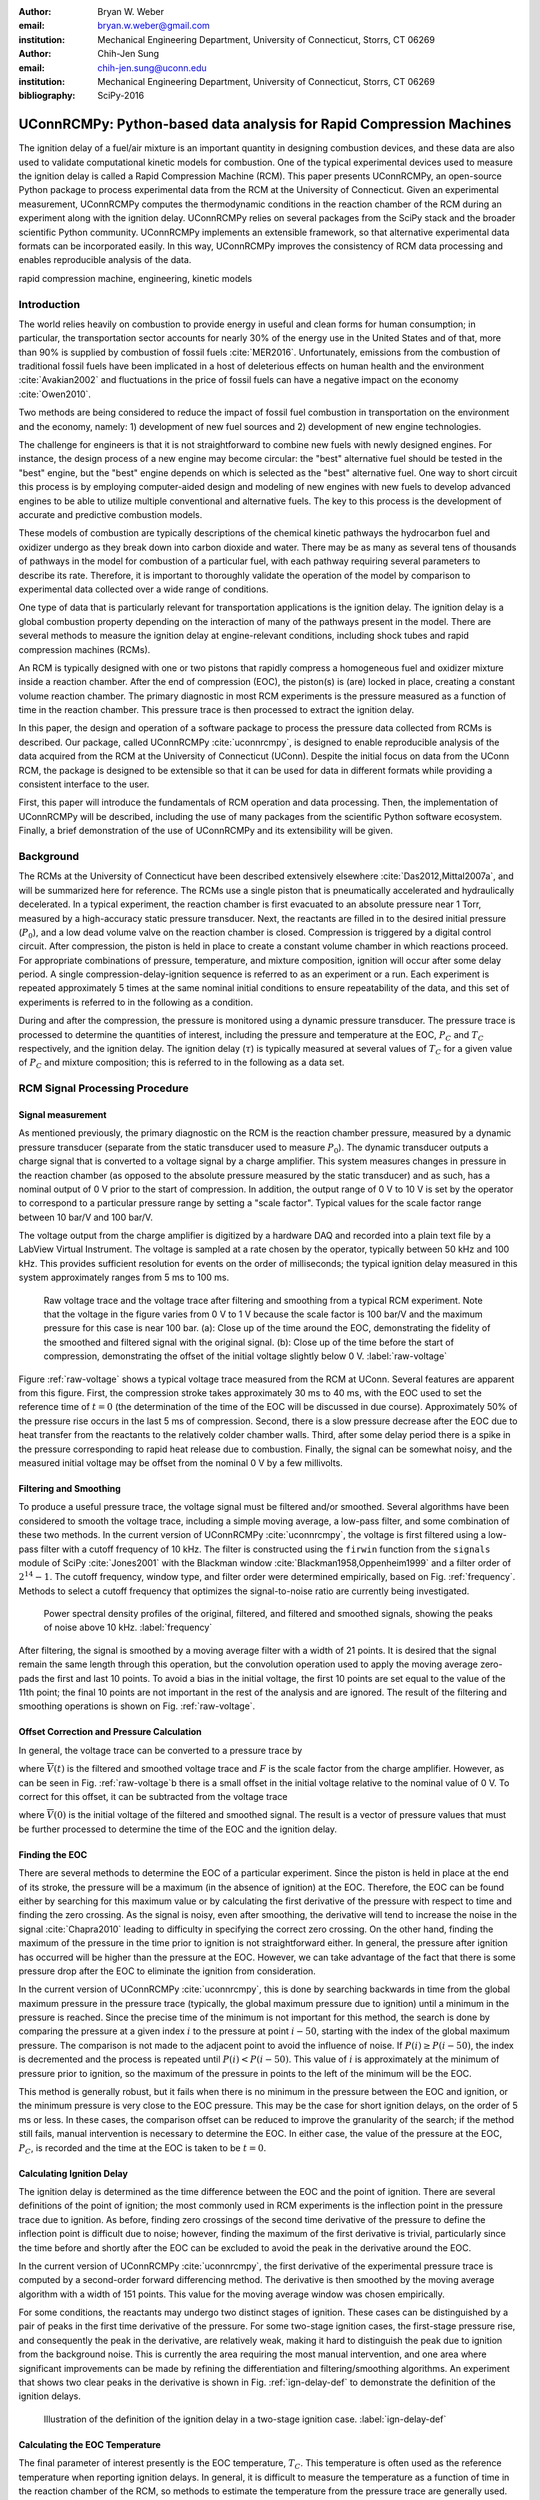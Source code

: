 :author: Bryan W. Weber
:email: bryan.w.weber@gmail.com
:institution: Mechanical Engineering Department, University of Connecticut, Storrs, CT 06269

:author: Chih-Jen Sung
:email: chih-jen.sung@uconn.edu
:institution: Mechanical Engineering Department, University of Connecticut, Storrs, CT 06269

:bibliography: SciPy-2016

---------------------------------------------------------------------
UConnRCMPy: Python-based data analysis for Rapid Compression Machines
---------------------------------------------------------------------

.. class:: abstract

    The ignition delay of a fuel/air mixture is an important quantity in designing combustion
    devices, and these data are also used to validate computational kinetic models for combustion.
    One of the typical experimental devices used to measure the ignition delay is called a Rapid
    Compression Machine (RCM). This paper presents UConnRCMPy, an open-source Python package to
    process experimental data from the RCM at the University of Connecticut. Given an experimental
    measurement, UConnRCMPy computes the thermodynamic conditions in the reaction chamber of the RCM
    during an experiment along with the ignition delay. UConnRCMPy relies on several packages from
    the SciPy stack and the broader scientific Python community. UConnRCMPy implements an extensible
    framework, so that alternative experimental data formats can be incorporated easily. In this
    way, UConnRCMPy improves the consistency of RCM data processing and enables reproducible
    analysis of the data.

.. class:: keywords

    rapid compression machine, engineering, kinetic models

Introduction
------------

The world relies heavily on combustion to provide energy in useful and clean forms for human
consumption; in particular, the transportation sector accounts for nearly 30% of the energy use in
the United States and of that, more than 90% is supplied by combustion of fossil fuels
:cite:`MER2016`. Unfortunately, emissions from the combustion of traditional fossil fuels have been
implicated in a host of deleterious effects on human health and the environment :cite:`Avakian2002`
and fluctuations in the price of fossil fuels can have a negative impact on the economy
:cite:`Owen2010`.

Two methods are being considered to reduce the impact of fossil fuel combustion in transportation on
the environment and the economy, namely: 1) development of new fuel sources and 2) development of
new engine technologies.

The challenge for engineers is that it is not straightforward to combine new fuels with newly
designed engines. For instance, the design process of a new engine may become circular: the "best"
alternative fuel should be tested in the "best" engine, but the "best" engine depends on which is
selected as the "best" alternative fuel. One way to short circuit this process is by employing
computer-aided design and modeling of new engines with new fuels to develop advanced engines to be
able to utilize multiple conventional and alternative fuels. The key to this process is the
development of accurate and predictive combustion models.

These models of combustion are typically descriptions of the chemical kinetic pathways the
hydrocarbon fuel and oxidizer undergo as they break down into carbon dioxide and water. There may be
as many as several tens of thousands of pathways in the model for combustion of a particular fuel,
with each pathway requiring several parameters to describe its rate. Therefore, it is important to
thoroughly validate the operation of the model by comparison to experimental data collected over a
wide range of conditions.

One type of data that is particularly relevant for transportation applications is the ignition
delay. The ignition delay is a global combustion property depending on the interaction of many of
the pathways present in the model. There are several methods to measure the ignition delay at
engine-relevant conditions, including shock tubes and rapid compression machines (RCMs).

An RCM is typically designed with one or two pistons that rapidly compress a homogeneous fuel and
oxidizer mixture inside a reaction chamber. After the end of compression (EOC), the piston(s) is
(are) locked in place, creating a constant volume reaction chamber. The primary diagnostic in most
RCM experiments is the pressure measured as a function of time in the reaction chamber. This
pressure trace is then processed to extract the ignition delay.

In this paper, the design and operation of a software package to process the pressure data collected
from RCMs is described. Our package, called UConnRCMPy :cite:`uconnrcmpy`, is designed to enable
reproducible analysis of the data acquired from the RCM at the University of Connecticut (UConn).
Despite the initial focus on data from the UConn RCM, the package is designed to be extensible so
that it can be used for data in different formats while providing a consistent interface to the
user.

First, this paper will introduce the fundamentals of RCM operation and data processing. Then, the
implementation of UConnRCMPy will be described, including the use of many packages from the
scientific Python software ecosystem. Finally, a brief demonstration of the use of UConnRCMPy and
its extensibility will be given.

Background
----------

The RCMs at the University of Connecticut have been described extensively elsewhere
:cite:`Das2012,Mittal2007a`, and will be summarized here for reference. The RCMs use a single piston
that is pneumatically accelerated and hydraulically decelerated. In a typical experiment, the
reaction chamber is first evacuated to an absolute pressure near 1 Torr, measured by a high-accuracy
static pressure transducer. Next, the reactants are filled in to the desired initial pressure
(|P0|), and a low dead volume valve on the reaction chamber is closed. Compression is triggered by a
digital control circuit. After compression, the piston is held in place to create a constant volume
chamber in which reactions proceed. For appropriate combinations of pressure, temperature, and
mixture composition, ignition will occur after some delay period. A single
compression-delay-ignition sequence is referred to as an experiment or a run. Each experiment is
repeated approximately 5 times at the same nominal initial conditions to ensure repeatability of the
data, and this set of experiments is referred to in the following as a condition.

During and after the compression, the pressure is monitored using a dynamic pressure transducer.
The pressure trace is processed to determine the quantities of interest, including
the pressure and temperature at the EOC, |PC| and |TC| respectively, and the ignition delay. The
ignition delay (|tau|) is typically measured at several values of |TC| for a given value of |PC| and
mixture composition; this is referred to in the following as a data set.

RCM Signal Processing Procedure
-------------------------------
Signal measurement
==================

As mentioned previously, the primary diagnostic on the RCM is the reaction chamber pressure,
measured by a dynamic pressure transducer (separate from the static transducer used to measure
|P0|). The dynamic transducer outputs a charge signal that is converted to a voltage signal by a
charge amplifier. This system measures changes in pressure in the reaction chamber (as opposed to
the absolute pressure measured by the static transducer) and as such, has a nominal output of 0 V
prior to the start of compression. In addition, the output range of 0 V to 10 V is set by the
operator to correspond to a particular pressure range by setting a "scale factor". Typical values
for the scale factor range between 10 bar/V and 100 bar/V.

The voltage output from the charge amplifier is digitized by a hardware DAQ and recorded into a
plain text file by a LabView Virtual Instrument. The voltage is sampled at a rate chosen by the
operator, typically between 50 kHz and 100 kHz. This provides sufficient resolution for events on
the order of milliseconds; the typical ignition delay measured in this system approximately ranges
from 5 ms to 100 ms.

.. figure:: figures/raw-voltage.png

    Raw voltage trace and the voltage trace after filtering and smoothing from a typical RCM
    experiment. Note that the voltage in the figure varies from 0 V to 1 V because the scale factor
    is 100 bar/V and the maximum pressure for this case is near 100 bar. (a): Close up of the time
    around the EOC, demonstrating the fidelity of the smoothed and filtered signal with the original
    signal. (b): Close up of the time before the start of compression, demonstrating the offset of
    the initial voltage slightly below 0 V. :label:`raw-voltage`

Figure :ref:`raw-voltage` shows a typical voltage trace measured from the RCM at UConn. Several
features are apparent from this figure. First, the compression stroke takes approximately 30 ms to
40 ms, with the EOC used to set the reference time of :math:`t = 0` (the determination of the time
of the EOC will be discussed in due course). Approximately 50% of the pressure rise occurs in the
last 5 ms of compression. Second, there is a slow pressure decrease after the EOC due to heat
transfer from the reactants to the relatively colder chamber walls. Third, after some delay period
there is a spike in the pressure corresponding to rapid heat release due to combustion. Finally, the
signal can be somewhat noisy, and the measured initial voltage may be offset from the nominal 0 V by
a few millivolts.

Filtering and Smoothing
=======================

To produce a useful pressure trace, the voltage signal must be filtered and/or smoothed. Several
algorithms have been considered to smooth the voltage trace, including a simple moving average, a
low-pass filter, and some combination of these two methods. In the current version of UConnRCMPy
:cite:`uconnrcmpy`, the voltage is first filtered using a low-pass filter with a cutoff frequency of
10 kHz. The filter is constructed using the ``firwin`` function from the ``signals`` module of SciPy
:cite:`Jones2001` with the Blackman window :cite:`Blackman1958,Oppenheim1999` and a filter order of
:math:`2^{14}-1`. The cutoff frequency, window type, and filter order were determined empirically,
based on Fig. :ref:`frequency`. Methods to select a cutoff frequency that optimizes the
signal-to-noise ratio are currently being investigated.

.. figure:: figures/frequency.png

    Power spectral density profiles of the original, filtered, and filtered and smoothed signals,
    showing the peaks of noise above 10 kHz. :label:`frequency`

After filtering, the signal is smoothed by a moving average filter with a width of 21 points. It is
desired that the signal remain the same length through this operation, but the convolution operation
used to apply the moving average zero-pads the first and last 10 points. To avoid a bias in the
initial voltage, the first 10 points are set equal to the value of the 11th point; the final 10
points are not important in the rest of the analysis and are ignored. The result of the filtering
and smoothing operations is shown on Fig. :ref:`raw-voltage`.

Offset Correction and Pressure Calculation
==========================================

In general, the voltage trace can be converted to a pressure trace by

.. math::
    :label: pressure-trace

    P(t) = F \cdot \overline{V}(t) + P_0

where :math:`\overline{V}(t)` is the filtered and smoothed voltage trace and :math:`F` is the scale
factor from the charge amplifier. However, as can be seen in Fig. :ref:`raw-voltage`\ b there is a
small offset in the initial voltage relative to the nominal value of 0 V. To correct for this
offset, it can be subtracted from the voltage trace

.. math::
    :label: corrected-pressure-trace

    P(t) = F \cdot \left[\overline{V}(t) - \overline{V}(0)\right] + P_0

where :math:`\overline{V}(0)` is the initial voltage of the filtered and smoothed signal. The result
is a vector of pressure values that must be further processed to determine the time of the EOC and
the ignition delay.

Finding the EOC
===============

There are several methods to determine the EOC of a particular experiment. Since the piston is held
in place at the end of its stroke, the pressure will be a maximum (in the absence of ignition) at
the EOC. Therefore, the EOC can be found either by searching for this maximum value or by
calculating the first derivative of the pressure with respect to time and finding the zero crossing.
As the signal is noisy, even after smoothing, the derivative will tend to increase the noise in the
signal :cite:`Chapra2010` leading to difficulty in specifying the correct zero crossing. On the
other hand, finding the maximum of the pressure in the time prior to ignition is not straightforward
either. In general, the pressure after ignition has occurred will be higher than the pressure at the
EOC. However, we can take advantage of the fact that there is some pressure drop after the EOC to
eliminate the ignition from consideration.

In the current version of UConnRCMPy :cite:`uconnrcmpy`, this is done by searching backwards in time
from the global maximum pressure in the pressure trace (typically, the global maximum pressure due
to ignition) until a minimum in the pressure is reached. Since the precise time of the minimum is
not important for this method, the search is done by comparing the pressure at a given index
:math:`i` to the pressure at point :math:`i-50`, starting with the index of the global maximum
pressure. The comparison is not made to the adjacent point to avoid the influence of noise. If
:math:`P(i) \geq P(i-50)`, the index is decremented and the process is repeated until :math:`P(i) <
P(i-50)`. This value of :math:`i` is approximately at the minimum of pressure prior to ignition, so
the maximum of the pressure in points to the left of the minimum will be the EOC.

This method is generally robust, but it fails when there is no minimum in the pressure between the
EOC and ignition, or the minimum pressure is very close to the EOC pressure. This may be the case
for short ignition delays, on the order of 5 ms or less. In these cases, the comparison offset can
be reduced to improve the granularity of the search; if the method still fails, manual intervention
is necessary to determine the EOC. In either case, the value of the pressure at the EOC, |PC|, is
recorded and the time at the EOC is taken to be :math:`t=0`.

Calculating Ignition Delay
==========================

The ignition delay is determined as the time difference between the EOC and the point of ignition.
There are several definitions of the point of ignition; the most commonly used in RCM experiments is
the inflection point in the pressure trace due to ignition. As before, finding zero crossings of the
second time derivative of the pressure to define the inflection point is difficult due to noise;
however, finding the maximum of the first derivative is trivial, particularly since the time before
and shortly after the EOC can be excluded to avoid the peak in the derivative around the EOC.

In the current version of UConnRCMPy :cite:`uconnrcmpy`, the first derivative of the experimental
pressure trace is computed by a second-order forward differencing method. The derivative is then
smoothed by the moving average algorithm with a width of 151 points. This value for the moving
average window was chosen empirically.

For some conditions, the reactants may undergo two distinct stages of ignition. These cases can be
distinguished by a pair of peaks in the first time derivative of the pressure. For some two-stage
ignition cases, the first-stage pressure rise, and consequently the peak in the derivative, are
relatively weak, making it hard to distinguish the peak due to ignition from the background noise.
This is currently the area requiring the most manual intervention, and one area where significant
improvements can be made by refining the differentiation and filtering/smoothing algorithms. An
experiment that shows two clear peaks in the derivative is shown in Fig. :ref:`ign-delay-def` to
demonstrate the definition of the ignition delays.

.. figure:: figures/ign-delay-def.png

    Illustration of the definition of the ignition delay in a two-stage ignition case.
    :label:`ign-delay-def`

Calculating the EOC Temperature
===============================

The final parameter of interest presently is the EOC temperature, |TC|. This temperature is often
used as the reference temperature when reporting ignition delays. In general, it is difficult to
measure the temperature as a function of time in the reaction chamber of the RCM, so methods to
estimate the temperature from the pressure trace are generally used.

The law of conservation of energy written for the ideal gases in the reaction chamber is:

.. math::
    :label: first-law

    c_v \frac{dT}{dt} = -P \frac{dv}{dt} - \sum_k u_k \frac{d Y_k}{dt}

where :math:`c_v` is the specific heat at constant volume of the mixture, :math:`v` is the specific
volume, :math:`u_k` and :math:`Y_k` are the specific internal energy and mass fraction of the
species :math:`k`, and :math:`t` is time. For a constant-area piston, the rate of change of the
volume is equal to the piston velocity. In UConnRCMPy, Eq. :ref:`first-law` is integrated by Cantera
:cite:`cantera`.

In Cantera, intensive thermodynamic information about the system is stored in an instance of the
``Solution`` class. The ``Solution`` classes used in this study model simple, compressible systems
and require two independent intensive properties, plus the composition, to fix the state. In
addition to evaluating thermodynamic data, Cantera :cite:`cantera` contains several objects used to
model homogeneous reacting systems; the two used in this paper are a ``Reservoir`` and an
``IdealGasReactor``, which are subclasses of the generic ``Reactor`` class. The specific
``IdealGasReactor`` class is preferred over the generic ``Reactor`` class in this study because the
energy equation is directly solved in terms of the temperature (i.e., Eq. :ref:`first-law`) in an
``IdealGasReactor``. A ``Solution`` object is installed in each ``Reactor`` subclass to manage the
state information and evaluate thermodynamic properties. The difference between the ``Reservoir``
and the ``IdealGasReactor`` is simply that the state (i.e., the pressure, temperature, and chemical
composition) of the ``Solution`` in a ``Reservoir`` is fixed.

Integrating Eq. :ref:`first-law` requires knowledge of the volume of the reaction chamber as a
function of time. To calculate the volume as a function of time, it is assumed that there is a core
of gas in the reaction chamber that undergoes an isentropic compression :cite:`Lee1998`.
Furthermore, it is assumed that there is negligible reactant consumption during the compression
stroke. Then, a Cantera ``Solution`` object is initialized at the initial temperature, pressure, and
composition of the reaction chamber.

After initialization the initial mass-specific entropy (|s0|) and density (|rho0|) are recorded. The
initial volume is arbitrarily taken to be :math:`V_0=1.0\,\text{m}^3`. The initial volume used in
constructing the volume trace is arbitrary provided that the same value for the volume is used for
the initial volume in the ``Reactor``-based simulations described below. However, extensive
quantities such as the total heat release during ignition cannot be compared to experimental values.

The measured pressure at each point in the pressure trace (:math:`P_i`) is used with the previously
recorded initial entropy (|s0|) to set the state of the ``Solution`` object sequentially. At each
point, the volume is computed by applying the ideal gas law:

.. math::
    :label: ideal-gas-law

    V_i = V_0 \frac{\rho_0}{\rho_i}

where :math:`\rho_i` is the density at each point computed by the Cantera ``Solution``. This
procedure effects a constant composition isentropic compression process.

Once the volume trace has been generated, it can be utilized in the ``IdealGasReactor`` and the
solution of Eq. :ref:`first-law` by installing an instance of the ``Wall`` class. In Cantera
:cite:`cantera`, ``Wall``\ s have several uses, including allowing heat transfer into or out of the
``Reactor``, allowing heterogeneous reactions on the surface of the ``Wall``, or causing the volume
of the ``Reactor`` to vary. In this study, only the last function is used (i.e., the reaction
chamber is adiabatic and homogeneous). ``Wall``\ s must be installed between instances of
``Reactor``\ s, so in UConnRCMPy a ``Wall`` is installed between the ``IdealGasReactor`` that
represents the reaction chamber and an instance of the ``Reservoir`` class. By specifying the
velocity of the ``Wall`` using the volume trace computed previously, the ``IdealGasReactor`` will
proceed through the same states as the reaction chamber in the experiment.

The velocity of the ``Wall`` is specified by using an instance of the ``VolumeProfile`` class from
the CanSen software :cite:`cansen`. This instance is passed to the ``Func1`` class in Cantera, which
wraps the ``VolumeProfile`` in a way that the C++ solvers in Cantera can use. The ``VolumeProfile``
class computes the first forward difference of the volume as a function of time and returns the
appropriate velocity when passed a time.

The ``IdealGasReactor`` is installed into an instance of ``ReactorNet`` from Cantera
:cite:`cantera`. The ``ReactorNet`` implements the interface to the solver CVODES. CVODES is an
adaptive-time-stepping solver, distributed as part of the SUNDIALS suite :cite:`Hindmarsh2005`. As
the solver steps towards the end time of the simulation, the state of the system is stored on each
integrator time step, producing simulated pressure, volume, and temperature traces. Finally, the EOC
temperature is recorded as the simulated temperature at the EOC.

Two simulations are conducted using this procedure. In the first, the multiplier for all the
reaction rates is set to zero, to simulate a constant composition (non-reactive) process. In the
second, the reactions are allowed to proceed as normal. The temperature traces from the two
simulations are compared to each other and the inclusion of the reactions does not change |TC|,
validating the assumption of adiabatic, constant composition compression. Nonetheless, when
conducting simulations to compare a kinetic model to experimental results, it is important to
include the species equations in the solution of Eq. :ref:`first-law` due to the buildup of a pool
of radicals that affects the processes after the EOC :cite:`Mittal2008`, although it does not affect
the computation of |TC|.

Simulating Post-EOC Processes
=============================

As can be seen in Fig. :ref:`ign-delay-def`, the pressure decreases after the EOC due to heat
transfer from the higher temperature reactants to the reaction chamber walls. This process is
specific to the machine that carried out the experiments, and to the conditions under which the
experiment was conducted. Therefore, the rate of pressure decrease should be modeled and included
in simulations that compare predicted ignition delays to the experimental values.

To conduct this modeling, a non-reactive experiment is conducted, where |O2| in the oxidizer is
replaced with |N2| to maintain a similar specific heat ratio but suppress the oxidation reactions
that lead to ignition. The pressure trace from this non-reactive experiment closely matches that
from the reactive experiment during the compression stroke, further validating the assumption of
adiabatic, constant composition compression. Furthermore, the non-reactive pressure trace closely
matches the reactive pressure trace after the EOC until exothermic reactions cause the pressure in
the reactive experiment to begin to increase.

To apply the effect of the post-compression heat loss into the simulations, the reaction chamber is
modeled as undergoing an adiabatic volume expansion. Since the post compression time is modeled as
an isentropic expansion, the same procedure is used as in the computation of |TC| to compute a
volume trace for the post-EOC time. The only difference is that the non-reactive pressure trace is
used after the EOC instead of the reactive pressure trace. Once the volume trace is generated, it
can be applied to a simulation by concatenating the volume trace of the compression stroke and the
post-EOC volume trace together and following the procedure outlined previously. For consistency, the
ignition delay in a reactive simulation is defined in the same manner as in the reactive
experiments, as the maxima of the time derivative of the pressure trace. This procedure has been
validated experimentally by measuring the temperature in the reaction chamber during and after the
compression stroke. The temperature of the reactants was found to be within :math:`\pm`\ 5 K of the
simulated temperature :cite:`Das2012a,Uddi2012`.

Implementation of UConnRCMPy
----------------------------

UConnRCMPy is constructed in a hierarchical manner, with different classes representing different
levels of the data. The lowest level representation is the ``VoltageTrace`` that contains the raw
voltage signal and timing recorded by the DAQ, as well as the filtered and smoothed voltage traces.
The filtering and smoothing algorithms are implemented as separate methods so they can be reused
in other situations.

One step up from the ``VoltageTrace`` is the ``ExperimentalPressureTrace`` class. This class takes
a ``VoltageTrace`` in the ``__init__`` method and processes it into a pressure trace, given the
multiplication factor and the initial pressure. This class also contains methods to compute the
derivative of the experimental pressure trace, as discussed previously.

All of the information about a particular experiment is stored in the ``Experiment`` class. When
initialized, the ``Experiment`` expects an instance of the ``pathlib.Path`` class; if none is
provided, it prompts the user to enter a file name that is expected to be in the current working
directory. Then a ``VoltageTrace`` is created, followed by an ``ExperimentalPressureTrace``. The
pressure trace from the latter is processed to extract the ignition delay(s).

The main user interface to UConnRCMPy is through the ``Condition`` class, the highest level of data
representation. The intended use of this class is in an interactive Python interpreter (the author
prefers the Jupyter Notebook with an IPython kernel :cite:`Perez2007`). Due to the dependence on the
``pathlib`` library, UConnRCMPy must be used with Python 3.4 or greater.

To begin, the user creates an instance of the ``Condition`` class and adds experiments to the
instance using the ``add_experiment`` method. This method creates an instance of class
``Experiment`` for each experiment passed in. As each experiment is processed by UConnRCMPy, the
information from that run is added to the system clipboard for pasting into some spreadsheet
software. In the current version, the information copied is the time of day of the experiment, the
initial pressure, the initial temperature, the pressure at the EOC, the overall and first stage
ignition delays, an estimate of the EOC temperature, and some information about the compression
ratio of the reactor. Finally, each experiment is added to a dictionary keyed by the file name
storing the experiment.

Two plots are optionally created each time a reactive experiment is added to the ``Condition``
(plotting is controlled by passing a boolean argument ``plotting`` to the ``Condition`` when it is
initialized). The plots use Matplotlib :cite:`Hunter2007`. The first plot is a cumulative plot of
the pressure traces of each of the experiments that are added to the ``Condition``. The second plot
is an individual plot for each experiment showing the pressure trace and the time derivative of the
pressure trace.

In general, for a set of experiments at a given condition, all of the reactive cases are run first.
The experiment chosen as the reference experiment (i.e., the one whose ignition delay and |TC| are
reported) for a given condition is the one whose overall ignition delay is closest to the mean
overall ignition delay among the experiments at a given condition. Once the reference experiment is
selected, non-reactive experiments are run at the same initial conditions as the reference
experiment. Non-reactive experiments are added to the ``Condition`` by the same ``add_experiment``
method and UConnRCMPy automatically determines whether the experiment is reactive or non-reactive.
Adding a non-reactive experiment creates a figure comparing the pressure trace of the non-reactive
experiment with the reference reactive experiment.

When the user is satisfied with the agreement of the reactive and non-reactive pressure traces, the
creation of the volume trace is triggered by running the ``create_volume_trace`` method of the
``Condition``. This function goes through the process of converting the reactive pressure trace
(before the EOC) and the non-reactive pressure trace (after the EOC) to a volume trace. The actual
computation of the volume trace (as described previously) is done by the ``VolumeFromPressure``
class. This class expects a pressure trace, initial temperature, and initial volume. First, the
volume trace of the reactive (pre-EOC) portion is generated using the pre-EOC pressure trace, the
experimental initial temperature, and an initial volume of :math:`V_0 = 1.0\,\text{m}^3`, as discussed
previously.A temperature trace is also constructed for the pre-EOC pressure trace using the
``TemperatureFromPressure`` class. The last value of this temperature trace provides an estimate for
|TC|; although this value is not the reported value, it typically differs by :math:`\pm`\ 2 K from
the reported value due to slight differences in the choice of the compression time (see below).

For the non-reactive (post-EOC) volume trace, the initial temperature is estimated as the final
value of the temperature trace constructed for the pre-EOC period. Furthermore, the initial volume
of the non-reactive (post-EOC) volume trace is taken to be the final value of the pre-EOC volume
trace, so that although there may be small mismatches in |PC|, the volume trace will be consistent.

After generation, ``create_volume_trace`` writes the volume trace out to a CSV file so that the
volume trace can be used in other software. The reactive pressure trace is also written to a
tab-separated file. Before writing, the volume and pressure traces are both downsampled by a factor
of 5. This reduces the computational time of a simulation and does not have any effect on the
simulated results. ``create_volume_trace`` also generates a figure that plots the complete reactive
pressure trace, a non-reactive pressure trace generated from the volume trace using the
``PressureFromVolume`` class, and a linear fit to the constant pressure period prior to the start of
compression. This linear fit aids in determining a suitable compression time. Finally, the value of
the pressure at the beginning of compression is put on the system clipboard to be pasted into a
spreadsheet to record the |P0| used for simulations. This may differ slightly from the |P0| read
from the static transducer due to noise in the signal.

The ``create_volume_trace`` function relies on a YAML file located in the current working directory
called ``volume-trace.yaml``. This file must contain several parameters necessary to reproduce the
analysis. These parameters must be specified by the user, and include the compression time, the file
names of the reference reactive and non-reactive experiments, and the end times for the reactive and
non-reactive experiments. The reactive end time determines the length of the output pressure trace,
while the non-reactive end time determines the length of the volume trace. The length of the volume
trace is also determined by the compression time, which should be set to a time such that the
starting point is before the beginning of the compression. All three times should be specified in
ms.

Two optional parameters can also be specified in ``volume-trace.yaml``. These are offset parameters
used to control the precise point where the switch from the reactive pressure trace to the
non-reactive pressure trace occurs in the volume trace. These parameters may be necessary if the
determination of the EOC does not result in aligned compression strokes for the reactive and
non-reactive experiments, but they are not generally necessary.

The final step is to use the volume trace in a simulation to determine |TC|. This is accomplished
with the ``compare_to_sim`` method. This function takes two optional arguments, ``run_reactive`` and
``run_nonreactive``, both of which are booleans. These determine which type of simulation should be
run; by default, ``run_reactive`` is ``False`` and ``run_nonreactive`` is ``True`` because the
reactive simulations may take substantial time. There is no restriction on combinations of values
for the arguments; either or both may be ``True`` or ``False``. The ``compare_to_sim`` method relies
on the ``run_simulation`` method, which in turn adds instances of the class ``Simulation`` to the
``Condition`` instance. If either type of simulation has already been added to the ``Condition``
instance, the user is asked whether they would like to overwrite the existing simulation.

The ``Simulation`` class sets up the simulation in Cantera and controls the running simulation.
Importantly, the maximum time step is set to be the time step used in the volume trace, so that the
simulation does not take steps larger than the resolution of the velocity. Larger time steps may
result in incorrect calculation of the state if the velocity is not properly applied to the reactor.
As the simulation runs, the solution time, temperature, pressure, and simulated volume are appended
to lists that are converted to NumPy arrays :cite:`vanderWalt2011` when the simulation finishes.
Once the simulation finishes, the derivative is computed using second order Lagrange polynomials, as
suggested by Chapra and Canale :cite:`Chapra2010` because the time step is not constant in the
simulation. Finally, |TC| and the overall ignition delay (if a reactive simulation was run) are sent
to the system clipboard to be pasted into a spreadsheet. The first stage ignition delay must be
found manually because determining peaks in the derivative is currently unreliable, as mentioned
previously for experiments.

The ``compare_to_sim`` method also plots the experimental pressure trace and any of the simulated
pressure traces that have been generated. If the simulated reactive pressure trace is generated,
the time derivative of the pressure is also plotted, where the derivative is scaled by the maximum
pressure in the reactive simulation.

.. figure:: figures/flowchart.png

    Flowchart of information in UConnRCMPy. :label:`flowchart`

The general flow of the user interaction with UConnRCMPy is shown in Fig. :ref:`flowchart`. The
Inputs are required input from the user, while the User Interface are classes and functions called
by the user during processing.

UConnRCMPy also offers a convenience function that processes a folder of experimental data files.
This function, called ``process_folder``, takes two arguments, the ``Path`` to process and a
boolean determining whether plots should be drawn. This function skips the machinery of a
``Condition`` instance, instead directly creating ``Experiment`` instances for each data file it
finds. The purpose of this function is to automatically calculate the ignition delays and |PC| for
a group of experiments; after this processing, the user should create a separate ``Condition`` to
perform any other processing (volume trace, etc.).

UConnRCMPy is documented using standard Python docstrings for functions and classes. The
documentation is converted to HTML files by the Sphinx documentation generator :cite:`Brandl2016`.
The format of the docstrings conforms to the NumPy docstring format so that the autodoc module of
Sphinx can be used. The documentation is available on the web at
http://bryanwweber.github.io/UConnRCMPy/.

Usage Example
-------------

In the following, two examples of using UConnRCMPy are given, first with the standard interface and
second utilizing a slightly modified interface corresponding to a different data format. Both
examples assume the user is running in a Jupyter Notebook with an IPython kernel.

Standard Interface
==================

These experiments were conducted with mixtures of propane, oxygen, and nitrogen :cite:`Dames2016`.
The CTI file necessary to run this example can be found in the Supplementary Material of the work by
Dames et al. :cite:`Dames2016`. The condition in this example is for a fuel rich mixture, with a
target |PC| of 30 bar. First, the ``Condition`` is created and the experiments are added

.. code:: python

    from uconnrcmpy import Condition
    from pathlib import Path
    %matplotlib

    cond_00_in_02_mm = Condition()
    cond_00_in_02_mm.add_experiment(Path(
        '00_in_02_mm_373K-1285t-100x-19-Jul-15-1620.txt'))
    cond_00_in_02_mm.add_experiment(Path(
        '00_in_02_mm_373K-1282t-100x-19-Jul-15-1626.txt'))
    cond_00_in_02_mm.add_experiment(Path(
        '00_in_02_mm_373K-1282t-100x-19-Jul-15-1633.txt'))
    cond_00_in_02_mm.add_experiment(Path(
        '00_in_02_mm_373K-1282t-100x-19-Jul-15-1640.txt'))
    cond_00_in_02_mm.add_experiment(Path(
        '00_in_02_mm_373K-1282t-100x-19-Jul-15-1646.txt'))

This generates a figure showing all of the experiments together (the axis limits have been adjusted
from the default), as shown in Fig. :ref:`all-runs`. It also generates one figure per experiment.
The figures showing each experiment look similar to Fig. :ref:`ign-delay-def`, but the non-reactive
trace is not plotted and the EOC and ignition delays are not labeled.

.. figure:: figures/all-runs.png

    All of the runs at the example experimental condition. The legend shows the date and time the
    experiment was conducted. :label:`all-runs`

From the runs at this condition, it is determined that the reference experiment is the run that took
place at 16:33. The filename of this run is added to the ``volume-trace.yaml`` file:

.. code:: yaml

    reacfile: >
      00_in_02_mm_373K-1282t-100x-19-Jul-15-1633.txt

and the first non-reactive experiment is added to the ``Condition``:

.. code:: python

    cond_00_in_02_mm.add_experiment(Path(
        'NR_00_in_02_mm_373K-1278t-100x-19-Jul-15-1652.txt'))

UConnRCMPy determines that this is a non-reactive experiment and generates a new figure. This figure
compares the current non-reactive case with the reference reactive case as specified in
``volume-trace.yaml``. For this particular example, the pressure traces are shown in Fig.
:ref:`ign-delay-def`. In this case, the non-reactive pressure agrees very well with the reactive
pressure and no further experiments are necessary; in principle, any number of non-reactive
experiments can be conducted and added to the figure for comparison. Since there is good agreement
between the non-reactive and reactive pressure traces, we can move on to generating the volume
trace. First, the rest of the parameters in ``volume-trace.yaml`` must be specified. ``comptime`` is
usually specified by guess-and-check after comparison with the figure, ``reacend`` is typically
chosen to be shortly after the main pressure peak due to ignition, and ``nonrend`` is typically
chosen to be 400 ms.

.. code:: yaml

    reacfile: >
      00_in_02_mm_373K-1282t-100x-19-Jul-15-1633.txt
    nonrfile: >
      NR_00_in_02_mm_373K-1278t-100x-19-Jul-15-1652.txt
    comptime: 33
    nonrend: 400
    reacend: 80

It is often convenient to use a YAML library to dump the ``volume-trace.yaml`` file from the
interpreter, instead of having a text editor open. In either case, once ``volume-trace.yaml`` is
created, ``create_volume_trace`` can be run. As mentioned previously, ``comptime`` is determined by
comparison with the fit to the initial pressure, as shown in Fig. :ref:`pressure-comparison`. In
this case, the compression has clearly started at approximately :math:`t > -0.028\,\text{s}`. The
time prior to that where the pressure appears to stabilize around the initial pressure is
approximately :math:`t = -0.033\,\text{s}`, giving a compression time of 33 ms.

.. figure:: figures/pressure-comparison.png

    Comparison of the reactive pressure trace, the pressure trace output to the text file, the
    pressure trace computed from the volume trace, and the linear fit to the initial pressure
    demonstrating the choice of compression time. The green line for Output Pressure follows the red
    line for Computed Pressure exactly, as expected, and so is not shown.
    :label:`pressure-comparison`

The final step is to run the simulations to calculate |TC| and the simulated ignition delay. This is
done through the ``compare_to_sim`` function, which places the calculated values of |TC| and the
ignition delay into the system clipboard (provided that both the non-reactive and reactive
simulations are run). The plot generated by this method is shown in Fig. :ref:`sim-comp`.

.. code:: python

    cond_00_in_02_mm.compare_to_sim(
        run_reactive=True,
        run_nonreactive=True,
    )

.. figure:: figures/simulation-comparison.png

    Comparison of the experimental and simulated pressure traces, along with the time derivative
    of the simulated pressure. :label:`sim-comp`

Modified Interface
==================

As mentioned previously, it is also possible to replace parts of the processing interface by using
the features of Python to overload class methods. Due to the modular nature of UConnRCMPy, small
parts of the interface can be replaced without sacrificing consistent analysis for the critical
parts of the code, such as computing the ignition delay. For instance, ongoing work involves
processing RCM data collected by several operators of the RCM. Each user has their own file naming
strategy that must be parsed for information about the experiment. To process this "alternate" data
format, two new classes called ``AltCondition`` and ``AltExperiment`` are created that inherit from
the ``Condition`` and ``Experiment`` classes, respectively. The ``AltCondition`` class only needs to
overload the ``add_experiment`` method, to create an ``AltExperiment``, instead of a regular
``Experiment``.

.. code:: python

    class AltCondition(Condition):
        def add_experiment(self, file_name=None):
            exp = AltExperiment(file_name)
            # Omit the plotting code...

Then, the ``AltExperiment`` overloads the ``parse_file_name`` method of the ``Experiment`` class to
parse the alternate format. The user must make sure to return the expected values as defined in the
docstring for the original ``parse_file_name`` method, or else overload other methods that consume
the file name information.

.. code:: python

    class AltExperiment(Experiment):
        def parse_file_name(self, file_path):
            # Parse the file name for information...
            return file_name_information

In this way, consistent definitions for important research quantities can be used, while providing
flexibility in the data format and naming conventions.

Conclusions and Future Work
---------------------------

UConnRCMPy provides a framework to enable consistent analysis of RCM data. Because it is open source
and extensible, UConnRCMPy can help to ensure that RCM data in the community can be analyzed in a
reproducible manner; in addition, it can be easily modified and used for data in any format. In this
sense, UConnRCMPy can be used more generally to process any RCM experiments where the ignition delay
is the primary output. Future plans for UConnRCMPy include the development of a robust test suite to
prevent regressions and document correct usage of the framework, as well as the development of a
method to determine the optimal cutoff frequency in the filtering algorithm.

Acknowledgements
----------------

This material is based on paper supported by the National Science Foundation under Grant No.
CBET-1402231.

.. |TC| replace:: :math:`T_C`
.. |PC| replace:: :math:`P_C`
.. |O2| replace:: O\ :sub:`2`
.. |N2| replace:: N\ :sub:`2`
.. |P0| replace:: :math:`P_0`
.. |T0| replace:: :math:`T_0`
.. |gamma| replace:: :math:`\gamma`
.. |tau| replace:: :math:`\tau`
.. |s0| replace:: :math:`s_0`
.. |rho0| replace:: :math:`\rho_0`
